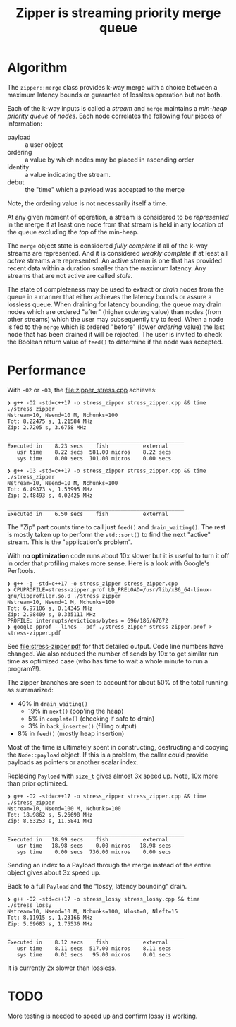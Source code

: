 #+title: Zipper is streaming priority merge queue

* Algorithm

The ~zipper::merge~ class provides k-way merge with a choice between a
maximum latency bounds or guarantee of lossless operation but not
both.

Each of the k-way inputs is called a /stream/ and ~merge~ maintains a
/min-heap priority queue/ of /nodes/.  Each node correlates the following
four pieces of information:

- payload :: a user object
- ordering :: a value by which nodes may be placed in ascending order
- identity :: a value indicating the stream.
- debut :: the "time" which a payload was accepted to the merge

Note, the ordering value is not necessarily itself a time.  

At any given moment of operation, a stream is considered to be
/represented/ in the merge if at least one node from that stream is held
in any location of the queue excluding the /top/ of the min-heap.

The ~merge~ object state is considered /fully complete/ if all of the
k-way streams are represented.  And it is considered /weakly complete/
if at least all /active/ streams are represented.  An active stream is
one that has provided recent data within a duration smaller than the
maximum latency.  Any streams that are not active are called /stale/.

The state of completeness may be used to extract or /drain/ nodes from
the queue in a manner that either achieves the latency bounds or
assure a lossless queue.  When draining for latency bounding, the
queue may drain nodes which are ordered "after" (higher /ordering/
value) than nodes (from other streams) which the user may subsequently
try to feed.  When a node is fed to the ~merge~ which is ordered
"before" (lower /ordering/ value) the last node that has been drained it
will be rejected.  The user is invited to check the Boolean return
value of ~feed()~ to determine if the node was accepted.


* Performance

With ~-O2~ or ~-O3~, the [[file:zipper_stress.cpp]] achieves:

#+begin_example
❯ g++ -O2 -std=c++17 -o stress_zipper stress_zipper.cpp && time ./stress_zipper
Nstream=10, Nsend=10 M, Nchunks=100
Tot: 8.22475 s, 1.21584 MHz
Zip: 2.7205 s, 3.6758 MHz

________________________________________________________
Executed in    8.23 secs    fish           external
   usr time    8.22 secs  581.00 micros    8.22 secs
   sys time    0.00 secs  101.00 micros    0.00 secs

❯ g++ -O3 -std=c++17 -o stress_zipper stress_zipper.cpp && time ./stress_zipper
Nstream=10, Nsend=10 M, Nchunks=100
Tot: 6.49373 s, 1.53995 MHz
Zip: 2.48493 s, 4.02425 MHz

________________________________________________________
Executed in    6.50 secs    fish           external
#+end_example

The "Zip" part counts time to call just ~feed()~ and ~drain_waiting()~.
The rest is mostly taken up to perform the ~std::sort()~ to find the
next "active" stream.  This is the "application's problem".

With *no optimization* code runs about 10x slower but it is useful to
turn it off in order that profiling makes more sense.  Here is a look
with Google's Perftools.

#+begin_example
❯ g++ -g -std=c++17 -o stress_zipper stress_zipper.cpp
❯ CPUPROFILE=stress-zipper.prof LD_PRELOAD=/usr/lib/x86_64-linux-gnu/libprofiler.so.0 ./stress_zipper
Nstream=10, Nsend=1 M, Nchunks=100
Tot: 6.97106 s, 0.14345 MHz
Zip: 2.98409 s, 0.335111 MHz
PROFILE: interrupts/evictions/bytes = 696/186/67672
❯ google-pprof --lines --pdf ./stress_zipper stress-zipper.prof > stress-zipper.pdf
#+end_example

See [[file:stress-zipper.pdf]] for that detailed output.  Code line
numbers have changed.  We also reduced the number of sends by 10x to
get similar run time as optimized case (who has time to wait a whole
minute to run a program?!).

The zipper branches are seen to account for about 50% of the total
running as summarized:

- 40% in ~drain_waiting()~
  - 19% in ~next()~ (pop'ing the heap)
  - 5% in ~complete()~ (checking if safe to drain)
  - 3% in ~back_inserter()~ (filling output)
- 8% in ~feed()~ (mostly heap insertion)
  
Most of the time is ultimately spent in constructing, destructing and
copying the ~Node::payload~ object.  If this is a problem, the caller
could provide payloads as pointers or another scalar index.

Replacing ~Payload~ with ~size_t~ gives almost 3x speed up.  Note, 10x
more than prior optimized.

#+begin_example
❯ g++ -O2 -std=c++17 -o stress_zipper stress_zipper.cpp && time ./stress_zipper
Nstream=10, Nsend=100 M, Nchunks=100
Tot: 18.9862 s, 5.26698 MHz
Zip: 8.63253 s, 11.5841 MHz

________________________________________________________
Executed in   18.99 secs    fish           external
   usr time   18.98 secs    0.00 micros   18.98 secs
   sys time    0.00 secs  736.00 micros    0.00 secs
#+end_example

Sending an index to a Payload through the merge instead of the entire
object gives about 3x speed up.

Back to a full ~Payload~ and the "lossy, latency bounding" drain.

#+begin_example
❯ g++ -O2 -std=c++17 -o stress_lossy stress_lossy.cpp && time ./stress_lossy
Nstream=10, Nsend=10 M, Nchunks=100, Nlost=0, Nleft=15
Tot: 8.11915 s, 1.23166 MHz
Zip: 5.69683 s, 1.75536 MHz

________________________________________________________
Executed in    8.12 secs    fish           external
   usr time    8.11 secs  517.00 micros    8.11 secs
   sys time    0.01 secs   95.00 micros    0.01 secs
#+end_example

It is currently 2x slower than lossless.

* TODO

More testing is needed to speed up and confirm lossy is working.
